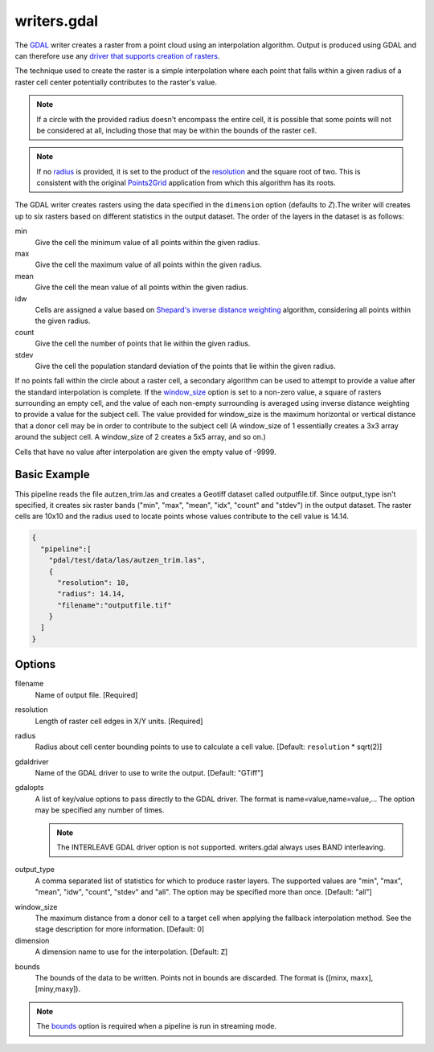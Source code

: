 .. _writers.gdal:

writers.gdal
================================================================================

The `GDAL`_ writer creates a raster from a point cloud using an interpolation
algorithm.  Output is produced using GDAL and can therefore use any `driver
that supports creation of rasters`_.

.. _`GDAL`: http://gdal.org
.. _`driver that supports creation of rasters`: http://www.gdal.org/formats_list.html

The technique used to create the raster is a simple interpolation where
each point that falls within a given radius of a raster cell center
potentially contributes to the raster's value.

.. note::

    If a circle with the provided radius doesn't encompass the entire cell,
    it is possible that some points will not be considered at all, including
    those that may be within the bounds of the raster cell.

.. note::
    If no radius_ is provided, it is set to the product of the resolution_ and
    the square root of two. This is consistent with the original Points2Grid_
    application from which this algorithm has its roots.

.. _Points2Grid: http://www.opentopography.org/otsoftware/points2grid

The GDAL writer creates rasters using the data specified in the ``dimension``
option (defaults to `Z`).The writer will creates up to six rasters based on
different statistics in the output dataset.  The order of the layers in the
dataset is as follows:

min
    Give the cell the minimum value of all points within the given radius.

max
    Give the cell the maximum value of all points within the given radius.

mean
    Give the cell the mean value of all points within the given radius.

idw
    Cells are assigned a value based on `Shepard's inverse distance weighting`_
    algorithm, considering all points within the given radius.

count
    Give the cell the number of points that lie within the given radius.

stdev
    Give the cell the population standard deviation of the points that lie
    within the given radius.

.. _`Shepard's inverse distance weighting`: https://en.wikipedia.org/wiki/Inverse_distance_weighting

If no points fall within the circle about a raster cell, a secondary
algorithm can be used to attempt to provide a value after the standard
interpolation is complete.  If the window_size_ option is set to a non-zero
value, a square of rasters surrounding an empty cell, and the value of each
non-empty surrounding is averaged using inverse distance weighting to provide
a value for the subject cell.  The value provided for window_size is the
maximum horizontal or vertical distance that a donor cell may be in order to
contribute to the subject cell (A window_size of 1 essentially creates a 3x3
array around the subject cell.  A window_size of 2 creates a 5x5 array, and
so on.)

Cells that have no value after interpolation are given the empty value of -9999.

Basic Example
--------------------------------------------------------------------------------

This  pipeline reads the file autzen_trim.las and creates a Geotiff dataset
called outputfile.tif.  Since output_type isn't specified, it creates six
raster bands ("min", "max", "mean", "idx", "count" and "stdev") in the output
dataset.  The raster cells are 10x10 and the radius used to locate points
whose values contribute to the cell value is 14.14.

.. code-block:: json

    {
      "pipeline":[
        "pdal/test/data/las/autzen_trim.las",
        {
          "resolution": 10,
          "radius": 14.14,
          "filename":"outputfile.tif"
        }
      ]
    }


Options
--------------------------------------------------------------------------------

filename
    Name of output file. [Required]

.. _resolution:

resolution
    Length of raster cell edges in X/Y units.  [Required]

.. _radius:

radius
    Radius about cell center bounding points to use to calculate a cell value.
    [Default: ``resolution`` * sqrt(2)]

gdaldriver
    Name of the GDAL driver to use to write the output. [Default: "GTiff"]

gdalopts
    A list of key/value options to pass directly to the GDAL driver.  The
    format is name=value,name=value,...  The option may be specified
    any number of times.

    .. note::
        The INTERLEAVE GDAL driver option is not supported.  writers.gdal
        always uses BAND interleaving.

.. _output_type:

output_type
    A comma separated list of statistics for which to produce raster layers.
    The supported values are "min", "max", "mean", "idw", "count", "stdev"
    and "all".  The option may be specified more than once. [Default: "all"]

.. _window_size:

window_size
    The maximum distance from a donor cell to a target cell when applying
    the fallback interpolation method.  See the stage description for more
    information. [Default: 0]

dimension
  A dimension name to use for the interpolation. [Default: ``Z``]

.. _bounds:

bounds
  The bounds of the data to be written.  Points not in bounds are discarded.
  The format is ([minx, maxx],[miny,maxy]).

.. note::
  The bounds_ option is required when a pipeline is run in streaming mode.
